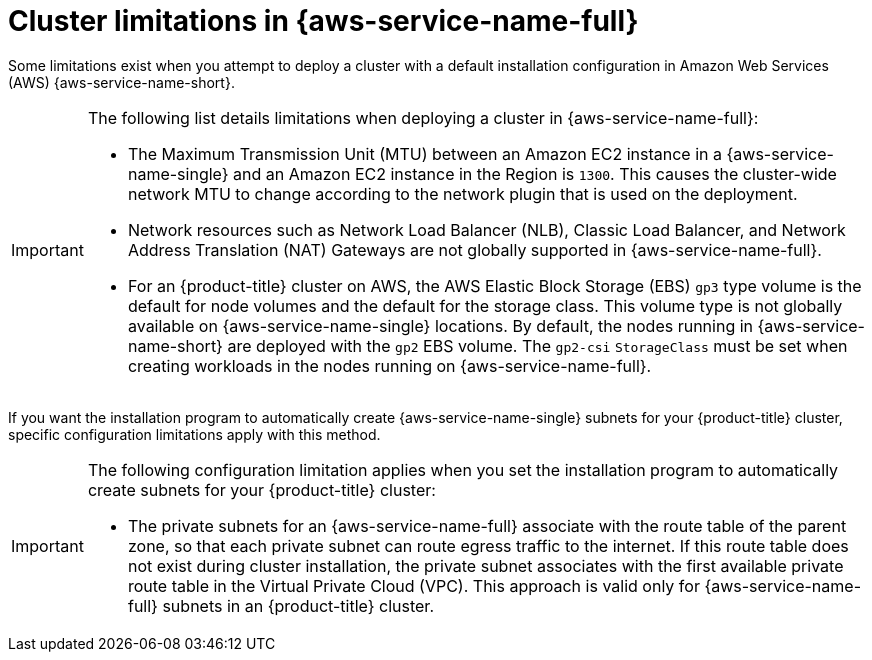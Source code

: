 // Module included in the following assemblies:
//
// * installing/installing-aws-localzone.adoc
// * installing/installing_aws/installing-aws-wavelength.adoc

:_mod-docs-content-type: CONCEPT

[id="cluster-limitations-local-zone_{context}"]
= Cluster limitations in {aws-service-name-full}

Some limitations exist when you attempt to deploy a cluster with a default installation configuration in Amazon Web
Services (AWS) {aws-service-name-short}.

[IMPORTANT]
====
The following list details limitations when deploying a cluster in {aws-service-name-full}:

- The Maximum Transmission Unit (MTU) between an Amazon EC2 instance in a {aws-service-name-single} and an Amazon EC2 instance in the Region
  is `1300`. This causes the cluster-wide network MTU to change according to the network plugin that is used on the deployment.
- Network resources such as Network Load Balancer (NLB), Classic Load Balancer, and Network Address Translation (NAT)
  Gateways are not globally supported in {aws-service-name-full}.
- For an {product-title} cluster on AWS, the AWS Elastic Block Storage (EBS) `gp3` type volume is the default for node
  volumes and the default for the storage class. This volume type is not globally available on {aws-service-name-single} locations.
  By default, the nodes running in {aws-service-name-short} are deployed with the `gp2` EBS volume. The `gp2-csi` `StorageClass`
  must be set when creating workloads in the nodes running on {aws-service-name-full}.
====

If you want the installation program to automatically create {aws-service-name-single} subnets for your {product-title} cluster,
specific configuration limitations apply with this method.

[IMPORTANT]
====
The following configuration limitation applies when you set the installation program to automatically create subnets for
your {product-title} cluster:

- The private subnets for an {aws-service-name-full} associate with the route table of the parent zone, so that each private subnet
  can route egress traffic to the internet. If this route table does not exist during cluster installation, the private subnet
  associates with the first available private route table in the Virtual Private Cloud (VPC). This approach is valid only
  for {aws-service-name-full} subnets in an {product-title} cluster.
====

